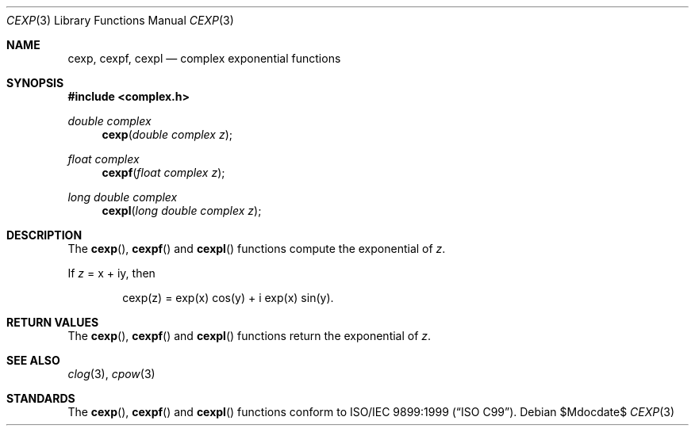 .\"	$OpenBSD: cexp.3,v 1.1 2011/07/20 17:50:43 martynas Exp $
.\"
.\" Copyright (c) 2011 Martynas Venckus <martynas@openbsd.org>
.\"
.\" Permission to use, copy, modify, and distribute this software for any
.\" purpose with or without fee is hereby granted, provided that the above
.\" copyright notice and this permission notice appear in all copies.
.\"
.\" THE SOFTWARE IS PROVIDED "AS IS" AND THE AUTHOR DISCLAIMS ALL WARRANTIES
.\" WITH REGARD TO THIS SOFTWARE INCLUDING ALL IMPLIED WARRANTIES OF
.\" MERCHANTABILITY AND FITNESS. IN NO EVENT SHALL THE AUTHOR BE LIABLE FOR
.\" ANY SPECIAL, DIRECT, INDIRECT, OR CONSEQUENTIAL DAMAGES OR ANY DAMAGES
.\" WHATSOEVER RESULTING FROM LOSS OF USE, DATA OR PROFITS, WHETHER IN AN
.\" ACTION OF CONTRACT, NEGLIGENCE OR OTHER TORTIOUS ACTION, ARISING OUT OF
.\" OR IN CONNECTION WITH THE USE OR PERFORMANCE OF THIS SOFTWARE.
.\"
.Dd $Mdocdate$
.Dt CEXP 3
.Os
.Sh NAME
.Nm cexp ,
.Nm cexpf ,
.Nm cexpl
.Nd complex exponential functions
.Sh SYNOPSIS
.Fd #include <complex.h>
.Ft double complex
.Fn cexp "double complex z"
.Ft float complex
.Fn cexpf "float complex z"
.Ft long double complex
.Fn cexpl "long double complex z"
.Sh DESCRIPTION
The
.Fn cexp ,
.Fn cexpf
and
.Fn cexpl
functions compute the exponential of
.Fa z .
.Pp
If
.Fa z
= x + iy, then
.Bd -literal -offset indent
cexp(z) = exp(x) cos(y) + i exp(x) sin(y).
.Ed
.Sh RETURN VALUES
The
.Fn cexp ,
.Fn cexpf
and
.Fn cexpl
functions return the exponential of
.Fa z .
.Sh SEE ALSO
.Xr clog 3 ,
.Xr cpow 3
.Sh STANDARDS
The
.Fn cexp ,
.Fn cexpf
and
.Fn cexpl
functions conform to
.St -isoC-99 .
